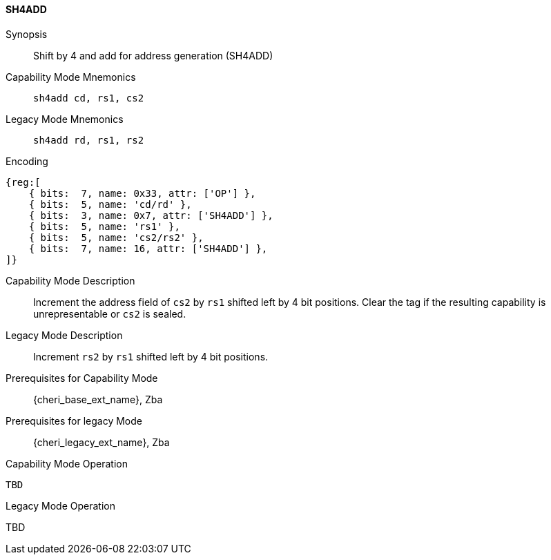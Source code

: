 <<<

[#SH4ADD,reftext="SH4ADD"]
==== SH4ADD

ifdef::cheri_v9_annotations[]
NOTE: *CHERI v9 Note:* This instruction is *new*.
endif::[]

Synopsis::
Shift by 4 and add for address generation (SH4ADD)

Capability Mode Mnemonics::
`sh4add cd, rs1, cs2`

Legacy Mode Mnemonics::
`sh4add rd, rs1, rs2`

Encoding::
[wavedrom, , svg]
....
{reg:[
    { bits:  7, name: 0x33, attr: ['OP'] },
    { bits:  5, name: 'cd/rd' },
    { bits:  3, name: 0x7, attr: ['SH4ADD'] },
    { bits:  5, name: 'rs1' },
    { bits:  5, name: 'cs2/rs2' },
    { bits:  7, name: 16, attr: ['SH4ADD'] },
]}
....

Capability Mode Description::
Increment the address field of `cs2` by `rs1` shifted left by 4 bit positions. Clear the tag if the resulting capability is unrepresentable or `cs2` is sealed.

Legacy Mode Description::
Increment `rs2` by `rs1` shifted left by 4 bit positions.

Prerequisites for Capability Mode::
{cheri_base_ext_name}, Zba

Prerequisites for legacy Mode::
{cheri_legacy_ext_name}, Zba

Capability Mode Operation::
[source,SAIL,subs="verbatim,quotes"]
--
TBD
--

Legacy Mode Operation::
--
TBD
--
